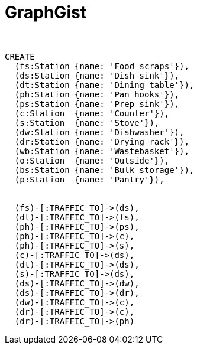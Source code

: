 = GraphGist
:neo4j-version:
:author:
:twitter:
:style: #54A835/#1078B5/white:Colorized(name)

//setup
//hide
[source,cypher]
----
CREATE
  (fs:Station {name: 'Food scraps'}),
  (ds:Station {name: 'Dish sink'}),
  (dt:Station {name: 'Dining table'}),
  (ph:Station {name: 'Pan hooks'}),
  (ps:Station {name: 'Prep sink'}),
  (c:Station  {name: 'Counter'}),
  (s:Station  {name: 'Stove'}),
  (dw:Station {name: 'Dishwasher'}),
  (dr:Station {name: 'Drying rack'}),
  (wb:Station {name: 'Wastebasket'}),
  (o:Station  {name: 'Outside'}),
  (bs:Station {name: 'Bulk storage'}),
  (p:Station  {name: 'Pantry'}),


  (fs)-[:TRAFFIC_TO]->(ds),
  (dt)-[:TRAFFIC_TO]->(fs),
  (ph)-[:TRAFFIC_TO]->(ps),
  (ph)-[:TRAFFIC_TO]->(c),
  (ph)-[:TRAFFIC_TO]->(s),
  (c)-[:TRAFFIC_TO]->(ds),
  (dt)-[:TRAFFIC_TO]->(ds),
  (s)-[:TRAFFIC_TO]->(ds),
  (ds)-[:TRAFFIC_TO]->(dw),
  (ds)-[:TRAFFIC_TO]->(dr),
  (dw)-[:TRAFFIC_TO]->(c),
  (dr)-[:TRAFFIC_TO]->(c),
  (dr)-[:TRAFFIC_TO]->(ph)


----

//graph
